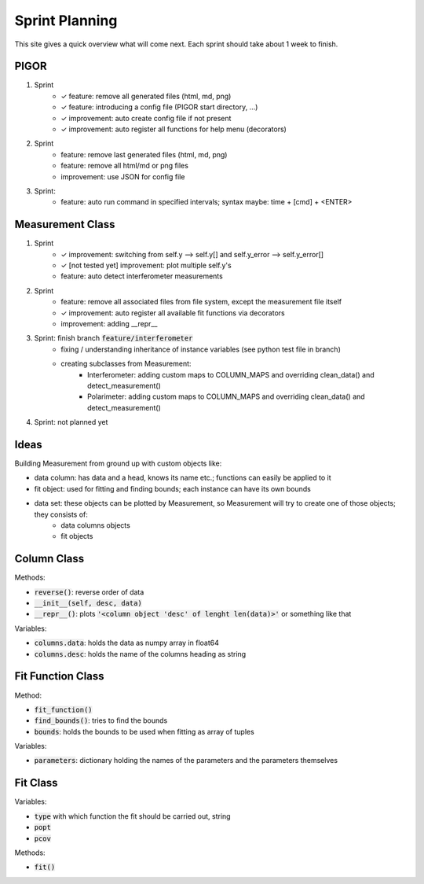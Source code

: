 Sprint Planning
===============

This site gives a quick overview what will come next. Each sprint should take about 1 week to finish.

PIGOR
-----

1. Sprint
    - ✓ feature: remove all generated files (html, md, png)
    - ✓ feature: introducing a config file (PIGOR start directory, ...)
    - ✓ improvement: auto create config file if not present 
    - ✓ improvement: auto register all functions for help menu (decorators)
2. Sprint
    - feature: remove last generated files (html, md, png)
    - feature: remove all html/md or png files
    - improvement: use JSON for config file
3. Sprint:
	- feature: auto run command in specified intervals; syntax maybe: time + [cmd] + <ENTER>


Measurement Class
-----------------

1. Sprint
    - ✓ improvement: switching from self.y --> self.y[] and self.y_error --> self.y_error[]
    - ✓ [not tested yet] improvement: plot multiple self.y's
    - feature: auto detect interferometer measurements
2. Sprint
    - feature: remove all associated files from file system, except the measurement file itself
    - ✓ improvement: auto register all available fit functions via decorators
    - improvement: adding __repr__
3. Sprint: finish branch :code:`feature/interferometer`
    - fixing / understanding inheritance of instance variables (see python test file in branch)
    - creating subclasses from Measurement:
        - Interferometer: adding custom maps to COLUMN_MAPS and overriding clean_data() and detect_measurement()
        - Polarimeter: adding custom maps to COLUMN_MAPS and overriding clean_data() and detect_measurement()
4. Sprint: not planned yet


Ideas
-----

Building Measurement from ground up with custom objects like:

- data column: has data and a head, knows its name etc.; functions can easily be applied to it
- fit object: used for fitting and finding bounds; each instance can have its own bounds
- data set: these objects can be plotted by Measurement, so Measurement will try to create one of those objects; they consists of:
    - data columns objects
    - fit objects

.. mermaid::

    graph TD
        subgraph column class
        desc(column.desc) --> column{column object}
        data(column.data) --> column{column object}
        end

        column --> set{data set object}

        subgraph fit function class
        parameters(fit_function.parameters) --> ff
        find_bounds[find_bounds] --> fb
        fb(fit_function.bounds) --> ff
        end

        ff{fit function class} --> find_fit[find_fit]
        ff --> fit_function
        set --> fdata(fit.data)

        subgraph fit class
        find_fit --> fit
        popt(fit.popt) --> fit
        pcovt(fit.pcov) --> fit
        fit_function(fit.fit_function) --> fit
        ft(fit.type) --> fit
        fdata --> fit
        end

        fit{fit object} --> m
        set --> m{measurement object}

        subgraph measurement class
        m --> plot[plot]
        m --> export[export_meta]
        end

        subgraph legend
        l1{class}
        l2(variable)
        l3[function]
        end


Column Class
------------

Methods:

- :code:`reverse()`: reverse order of data
- :code:`__init__(self, desc, data)`
- :code:`__repr__()`: plots :code:`'<column object 'desc' of lenght len(data)>'` or something like that


Variables:

- :code:`columns.data`: holds the data as numpy array in float64
- :code:`columns.desc`: holds the name of the columns heading as string


Fit Function Class
------------------

Method:

- :code:`fit_function()`
- :code:`find_bounds()`: tries to find the bounds
- :code:`bounds`: holds the bounds to be used when fitting as array of tuples

Variables:

- :code:`parameters`: dictionary holding the names of the parameters and the parameters themselves


Fit Class
---------

Variables:

- :code:`type` with which function the fit should be carried out, string
- :code:`popt`
- :code:`pcov`

Methods:

- :code:`fit()`